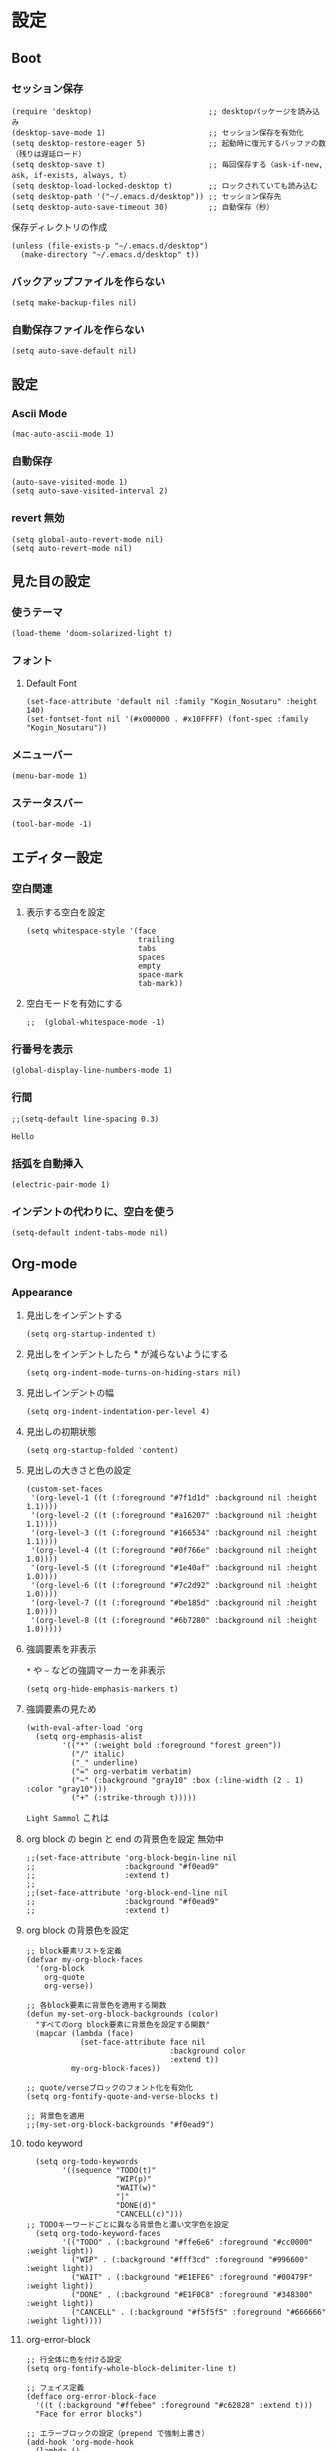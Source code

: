 #+STARTUP: content
#+STARTUP: fold
* 設定
** Boot
*** セッション保存
#+begin_src elisp
  (require 'desktop)                          ;; desktopパッケージを読み込み
  (desktop-save-mode 1)                       ;; セッション保存を有効化
  (setq desktop-restore-eager 5)              ;; 起動時に復元するバッファの数（残りは遅延ロード）
  (setq desktop-save t)                       ;; 毎回保存する（ask-if-new, ask, if-exists, always, t）
  (setq desktop-load-locked-desktop t)        ;; ロックされていても読み込む
  (setq desktop-path '("~/.emacs.d/desktop")) ;; セッション保存先
  (setq desktop-auto-save-timeout 30)         ;; 自動保存（秒）
#+end_src

保存ディレクトリの作成
#+begin_src elisp
  (unless (file-exists-p "~/.emacs.d/desktop")
    (make-directory "~/.emacs.d/desktop" t))
#+end_src
*** バックアップファイルを作らない
#+begin_src elisp
  (setq make-backup-files nil)
#+end_src

*** 自動保存ファイルを作らない
#+begin_src elisp
  (setq auto-save-default nil)
#+end_src
** 設定
*** Ascii Mode
#+begin_src elisp
  (mac-auto-ascii-mode 1)
#+end_src
*** 自動保存
#+begin_src elisp
  (auto-save-visited-mode 1)
  (setq auto-save-visited-interval 2)
#+end_src
*** revert 無効
#+begin_src elisp
  (setq global-auto-revert-mode nil)
  (setq auto-revert-mode nil)
#+end_src
** 見た目の設定
*** 使うテーマ
#+begin_src elisp
(load-theme 'doom-solarized-light t)
#+end_src

*** フォント
**** Default Font
#+begin_src elisp
(set-face-attribute 'default nil :family "Kogin_Nosutaru" :height 140)
(set-fontset-font nil '(#x000000 . #x10FFFF) (font-spec :family "Kogin_Nosutaru"))
#+end_src
*** メニューバー
#+begin_src elisp
  (menu-bar-mode 1)
#+end_src

*** ステータスバー
#+begin_src elisp
  (tool-bar-mode -1)
#+end_src

** エディター設定
*** 空白関連
**** 表示する空白を設定
#+begin_src elisp
(setq whitespace-style '(face
                         trailing
                         tabs
                         spaces
                         empty
                         space-mark
                         tab-mark))
#+end_src
**** 空白モードを有効にする
#+begin_src elisp
;;  (global-whitespace-mode -1)
#+end_src
*** 行番号を表示
#+begin_src elisp
  (global-display-line-numbers-mode 1)
#+end_src

*** 行間
#+begin_src elisp
  ;;(setq-default line-spacing 0.3)
#+end_src
~Hello~
*** 括弧を自動挿入
#+begin_src elisp
  (electric-pair-mode 1)
#+end_src
*** インデントの代わりに、空白を使う
#+begin_src elisp
(setq-default indent-tabs-mode nil)
#+end_src
** Org-mode
*** Appearance
**** 見出しをインデントする
#+begin_src elisp
  (setq org-startup-indented t)
#+end_src
**** 見出しをインデントしたら * が減らないようにする
#+begin_src elisp
  (setq org-indent-mode-turns-on-hiding-stars nil)
#+end_src
**** 見出しインデントの幅
#+begin_src elisp
  (setq org-indent-indentation-per-level 4)
#+end_src
**** 見出しの初期状態
#+begin_src elisp
  (setq org-startup-folded 'content)
#+end_src
**** 見出しの大きさと色の設定
#+begin_src elisp
  (custom-set-faces
   '(org-level-1 ((t (:foreground "#7f1d1d" :background nil :height 1.1))))
   '(org-level-2 ((t (:foreground "#a16207" :background nil :height 1.1))))
   '(org-level-3 ((t (:foreground "#166534" :background nil :height 1.1))))
   '(org-level-4 ((t (:foreground "#0f766e" :background nil :height 1.0))))
   '(org-level-5 ((t (:foreground "#1e40af" :background nil :height 1.0))))
   '(org-level-6 ((t (:foreground "#7c2d92" :background nil :height 1.0))))
   '(org-level-7 ((t (:foreground "#be185d" :background nil :height 1.0))))
   '(org-level-8 ((t (:foreground "#6b7280" :background nil :height 1.0)))))
#+end_src

**** 強調要素を非表示
~*~ や ~~~ などの強調マーカーを非表示
#+begin_src elisp
  (setq org-hide-emphasis-markers t)
#+end_src
**** 強調要素の見ため
#+begin_src elisp
  (with-eval-after-load 'org
    (setq org-emphasis-alist
          '(("*" (:weight bold :foreground "forest green"))
            ("/" italic)
            ("_" underline)
            ("=" org-verbatim verbatim)
            ("~" (:background "gray10" :box (:line-width (2 . 1) :color "gray10")))
            ("+" (:strike-through t)))))
#+end_src

~Light Sammol~ これは
**** org block の begin と end の背景色を設定 無効中
#+begin_src elisp
  ;;(set-face-attribute 'org-block-begin-line nil
  ;;                    :background "#f0ead9"
  ;;                    :extend t)
  ;;
  ;;(set-face-attribute 'org-block-end-line nil
  ;;                    :background "#f0ead9"
  ;;                    :extend t)
#+end_src

**** org block の背景色を設定
#+begin_src elisp
  ;; block要素リストを定義
  (defvar my-org-block-faces
    '(org-block
      org-quote
      org-verse))

  ;; 各block要素に背景色を適用する関数
  (defun my-set-org-block-backgrounds (color)
    "すべてのorg block要素に背景色を設定する関数"
    (mapcar (lambda (face)
              (set-face-attribute face nil
                                  :background color
                                  :extend t))
            my-org-block-faces))

  ;; quote/verseブロックのフォント化を有効化
  (setq org-fontify-quote-and-verse-blocks t)

  ;; 背景色を適用
  ;;(my-set-org-block-backgrounds "#f0ead9")
#+end_src

**** todo keyword
#+begin_src elisp
  (setq org-todo-keywords
        '((sequence "TODO(t)"
                    "WIP(p)"
                    "WAIT(w)"
                    "|"
                    "DONE(d)"
                    "CANCELL(c)")))
;; TODOキーワードごとに異なる背景色と濃い文字色を設定
  (setq org-todo-keyword-faces
        '(("TODO" . (:background "#ffe6e6" :foreground "#cc0000" :weight light))
          ("WIP" . (:background "#fff3cd" :foreground "#996600" :weight light))
          ("WAIT" . (:background "#E1EFE6" :foreground "#00479F" :weight light))
          ("DONE" . (:background "#E1F0C8" :foreground "#348300" :weight light))
          ("CANCELL" . (:background "#f5f5f5" :foreground "#666666" :weight light))))
#+end_src
**** org-error-block
#+begin_src elisp
;; 行全体に色を付ける設定
(setq org-fontify-whole-block-delimiter-line t)

;; フェイス定義
(defface org-error-block-face
  '((t (:background "#ffebee" :foreground "#c62828" :extend t)))
  "Face for error blocks")

;; エラーブロックの設定（prepend で強制上書き）
(add-hook 'org-mode-hook
  (lambda ()
    (font-lock-add-keywords nil
      '(;; BEGIN/END行を強制的に上書き
        ("^[ \t]*#\\+[Bb][Ee][Gg][Ii][Nn]_[Ee][Rr][Rr][Oo][Rr].*$" 
         0 'org-error-block-face prepend)
        ("^[ \t]*#\\+[Ee][Nn][Dd]_[Ee][Rr][Rr][Oo][Rr].*$" 
         0 'org-error-block-face prepend)
        ;; ブロック内容
        ("^[ \t]*#\\+[Bb][Ee][Gg][Ii][Nn]_[Ee][Rr][Rr][Oo][Rr].*\n\\(\\(?:.*\n\\)*?\\)[ \t]*#\\+[Ee][Nn][Dd]_[Ee][Rr][Rr][Oo][Rr]"
         1 'org-error-block-face t)))))
#+end_src

#+begin_error
Hello
aaaaaaaaaaaaaaaaaaaaa
eeeeeeeeeeeeeeeeeeee
#+end_error
**** diff
#+begin_src elisp
;; add
;;(set-face-attribute 'diff-added nil :background "honeydew")
;;(set-face-attribute 'diff-indicator-added nil :background "honeydew")

;; removed
;;(set-face-attribute 'diff-removed nil :background "lavender blush")
;;(set-face-attribute 'diff-indicator-removed nil :foreground "red" :background "lavender blush")
#+end_src
*** Editor
**** QA を定義
#+begin_src elisp
  (add-hook 'org-mode-hook
            (lambda ()
              (font-lock-add-keywords nil
                                      '(("^- Q ::" 0 '(:foreground "IndianRed4" :weight bold) prepend)
                                        ("^- A ::" 0 '(:foreground "OliveDrab4" :weight bold) prepend)))))
#+end_src
**** agenda-files にフォルダを追加
#+begin_src elisp
  (setq org-agenda-files '("~/blog/org-blog/private"))
#+end_src
**** Clock in, Clock out 時に TODO のステータスを自動で更新
#+begin_src elisp
  ;; clock-in時に自動で「進行中」にする
  (defun my/org-clock-in-set-status ()
    "clock-in時に自動で進行中にする"
    (when (not (string= (org-get-todo-state) "進行中"))
      (org-todo "進行中")))

  ;; clock-out時に完了状態を選択する
  (defun my/org-clock-out-choose-status ()
    "clock-out時に相手待ちか完了かを選択する"
    (when (string= (org-get-todo-state) "進行中")
      (let ((choice (read-char-choice 
                     "タスクの状態を選択: (w)相手待ち (d)完了 (i)中断: " 
                     '(?w ?d ?i))))
        (cond
         ((eq choice ?w) (org-todo "相手待ち"))
         ((eq choice ?d) (org-todo "完了"))
         ((eq choice ?i) (org-todo "中断")))))) ; 何もしない

  ;; フックに追加
  (add-hook 'org-clock-in-hook 'my/org-clock-in-set-status)
  (add-hook 'org-clock-out-hook 'my/org-clock-out-choose-status)
#+end_src
**** org-speed-command
#+begin_src elisp
  (setq org-use-speed-commands t)
#+end_src
**** focus
#+begin_src elisp
  (use-package focus
    :ensure t
    :config
    ;; org-mode用のカスタムfocus動作
    (defun my-org-focus-bounds ()
      "org-mode用のカスタムfocus範囲計算"
      (when (derived-mode-p 'org-mode)
        (cond
         ;; サブツリー内にいる場合
         ((not (org-before-first-heading-p))
          (save-excursion
            (let ((start (progn (org-back-to-heading t) (point)))
                  (end (progn (org-end-of-subtree t t) (point))))
              (cons start end))))
         ;; サブツリー外にいる場合は全体をフォーカス（薄くしない）
         (t
          (cons (point-min) (point-max))))))

    ;; デフォルトのfocus-boundsをオーバーライド
    (defun focus-bounds ()
      "カスタムbounds計算"
      (if (derived-mode-p 'org-mode)
          (my-org-focus-bounds)
        ;; org-mode以外では通常のfocus動作
        (let ((thing (focus-get-thing)))
          (cond ((eq thing 'org-element)
                 (let* ((elem (org-element-at-point))
                        (beg (org-element-property :begin elem))
                        (end (org-element-property :end elem)))
                   (cons beg end)))
                (t (bounds-of-thing-at-point thing))))))

    ;; org-subtree-boundsは削除（上記のカスタム関数で処理）
    (add-to-list 'focus-mode-to-thing '(org-mode . org-subtree))

    ;; faceのカスタマイズ
    (custom-set-faces
     '(focus-unfocused ((t (:foreground "gray90")))))
    ;; org-modeで常に有効化
    :hook (org-mode . focus-mode))
#+end_src
**** org-block が勝手にインデントするのを防ぐ
#+begin_src elisp
(setq org-edit-src-content-indentation 2)
(setq org-src-preserve-indentation t)
#+end_src
**** image paste
#+begin_src elisp
;; Org-mode で pngpaste を使って画像を貼り付ける（シンプル版）

(defun my/org-paste-image ()
  "クリップボードから画像を貼り付けて、ファイル名と同じディレクトリに保存する"
  (interactive)
  (let* ((file-name (file-name-sans-extension (file-name-base (buffer-file-name))))
         (image-dir file-name)
         (timestamp (format-time-string "%Y%m%d_%H%M%S"))
         (image-file (concat "image_" timestamp ".png"))
         (image-path (concat image-dir "/" image-file)))
    
    ;; ディレクトリ作成
    (make-directory image-dir t)
    
    ;; 画像保存
    (call-process "pngpaste" nil nil nil image-path)
    
    ;; リンク挿入
    (insert (format "[[file:%s]]" image-path))))

;; キーバインド設定
(define-key org-mode-map (kbd "C-c C-v") 'my/org-paste-image)

;; 設定ファイルに追加
(setq org-image-actual-width nil)
#+end_src
**** image 上で TAB を押したら org-toggle-inline-image
#+begin_src elisp
(defun my/org-toggle-image-at-point ()
  "カーソル位置が画像リンクの場合、インライン画像表示を切り替える"
  (interactive)
  (let ((element (org-element-context)))
    (if (and (eq (org-element-type element) 'link)
             (member (org-element-property :type element) '("file"))
             (string-match-p "\\(?:png\\|jpg\\|jpeg\\|gif\\|svg\\)\\'" 
                           (org-element-property :path element)))
        (org-toggle-inline-images)
      ;; 画像でない場合は通常のTAB動作
      (org-cycle))))

;; org-modeでTABキーを再定義
(define-key org-mode-map (kbd "TAB") 'my/org-toggle-image-at-point)
#+end_src
**** error language を追加
#+begin_src elisp
(setq org-src-block-faces
      '(("error" (:foreground "red"))
        ("warning" (:foreground "DarkGoldenrod1"))
        ("success" (:foreground "OliveDrab4"))))
#+end_src
**** org babel の言語を追加
#+begin_src elisp
(org-babel-do-load-languages
 'org-babel-load-languages
 '((shell . t)
   (emacs-lisp . t)
   ;; 必要に応じて他の言語も追加
   ))
#+end_src
** 独自コマンド
*** Window サイズを変えるコマンド
#+begin_src elisp
  (defun window-resizer ()
    "Control window size and position."
    (interactive)
    (let ((window-obj (selected-window))
          (current-width (window-width))
          (current-height (window-height))
          (dx (if (= (nth 0 (window-edges)) 0) 1
                -1))
          (dy (if (= (nth 1 (window-edges)) 0) 1
                -1))
          action c)
      (catch 'end-flag
        (while t
          (setq action
                (read-key-sequence-vector (format "size[%dx%d]"
                                                  (window-width)
                                                  (window-height))))
          (setq c (aref action 0))
          (cond ((= c ?f)
                 (enlarge-window-horizontally dx))
                ((= c ?b)
                 (shrink-window-horizontally dx))
                ((= c ?n)
                 (enlarge-window dy))
                ((= c ?p)
                 (shrink-window dy))
                ;; otherwise
                (t
                 (let ((last-command-char (aref action 0))
                       (command (key-binding action)))
                   (when command
                     (call-interactively command)))
                 (message "Quit")
                 (throw 'end-flag t)))))))

#+end_src
*** Buffer の再読み込み
#+begin_src elisp
  (defun revert-buffer-no-confirm (&optional force-reverting)
    (interactive "P")
    (if (or force-reverting (not (buffer-modified-p)))
        (revert-buffer :ignore-auto :noconfirm)
      (error "The buffer has been modified")))
#+end_src
*** ~/.emacs/index.org を開く
#+begin_src elisp
  (defun open-index-org ()
    "open init.el"
    (interactive)
    (find-file "~/.emacs.d/index.org"))
#+end_src
*** ~/blog を開く
#+begin_src elisp
  (defun open-blog ()
    "open blog"
    (interactive)
    (find-file "~/blog"))
#+end_src
*** ~/.emacs/init.el を読み込み
#+begin_src elisp
  (defun load-file-init-el ()
    "load-file init.el"
    (interactive)
    (load-file (expand-file-name "~/.emacs.d/init.el")))
#+end_src
** キーバインド
*** <Option/Alt> を Meta Key にする
#+begin_src elisp
  (when (eq system-type 'darwin)
    (setq mac-option-modifier 'meta))
#+end_src
*** Command を Super Key にする
#+begin_src elisp
  (when (eq system-type 'darwin)
    (setq mac-command-modifier 'super))
#+end_src
*** <C-h> バックスペース
#+begin_src elisp
  (keyboard-translate ?\C-h ?\C-?)
#+end_src
*** <C-x ?> ヘルプコマンド
#+begin_src elisp
  (global-set-key (kbd "C-x ?") 'help-command)
#+end_src
*** <;> sticky key for ddskk
#+begin_src elisp
  (setq skk-sticky-key ";")
#+end_src
*** <C-k> 行削除
#+begin_src elisp
  (with-eval-after-load 'simple
    (setq kill-whole-line t))
#+end_src
*** <C-z> Mark
#+begin_src elisp
  (global-set-key (kbd "C-z") 'set-mark-command)
#+end_src
*** <C-s> Swiper
#+begin_src elisp
  (global-set-key (kbd "C-s") 'swiper)
#+end_src
*** <M-r> Buffer Reload
#+begin_src elisp
  (global-set-key (kbd "M-r") 'revert-buffer-no-confirm)
#+end_src
*** <￥> \
#+begin_src elisp
  (define-key global-map [?￥] [?\\])
#+end_src
*** <C-c a> Org-agenda
#+begin_src elisp
  (global-set-key (kbd "C-c a") 'org-agenda)
#+end_src

* end
